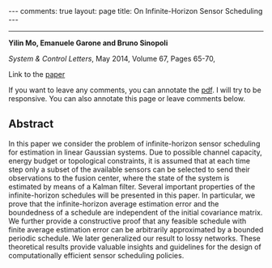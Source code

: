 #+OPTIONS:   H:4 num:nil toc:nil author:nil timestamp:nil tex:t 
#+BEGIN_EXPORT HTML
---
comments: true
layout: page
title: On Infinite-Horizon Sensor Scheduling
---
#+END_EXPORT
--------------------------------

*Yilin Mo, Emanuele Garone and Bruno Sinopoli*

/System & Control Letters/, May 2014, Volume 67, Pages 65-70,

Link to the [[../../../public/papers/optimalisperiodic.pdf][paper]]

If you want to leave any comments, you can annotate the [[../../../pdfviewer/viewer/web/viewer.html?file=%2Fpublic%2Fpapers%2Foptimalisperiodic.pdf][pdf]]. I will try to be responsive. You can also annotate this page or leave comments below. 

** Abstract

In this paper we consider the problem of infinite-horizon sensor scheduling for estimation in linear Gaussian systems. Due to possible channel capacity, energy budget or topological constraints, it is assumed that at each time step only a subset of the available sensors can be selected to send their observations to the fusion center, where the state of the system is estimated by means of a Kalman filter. Several important properties of the infinite-horizon schedules will be presented in this paper. In particular, we prove that the infinite-horizon average estimation error and the boundedness of a schedule are independent of the initial covariance matrix. We further provide a constructive proof that any feasible schedule with finite average estimation error can be arbitrarily approximated by a bounded periodic schedule. We later generalized our result to lossy networks. These theoretical results provide valuable insights and guidelines for the design of computationally efficient sensor scheduling policies.
